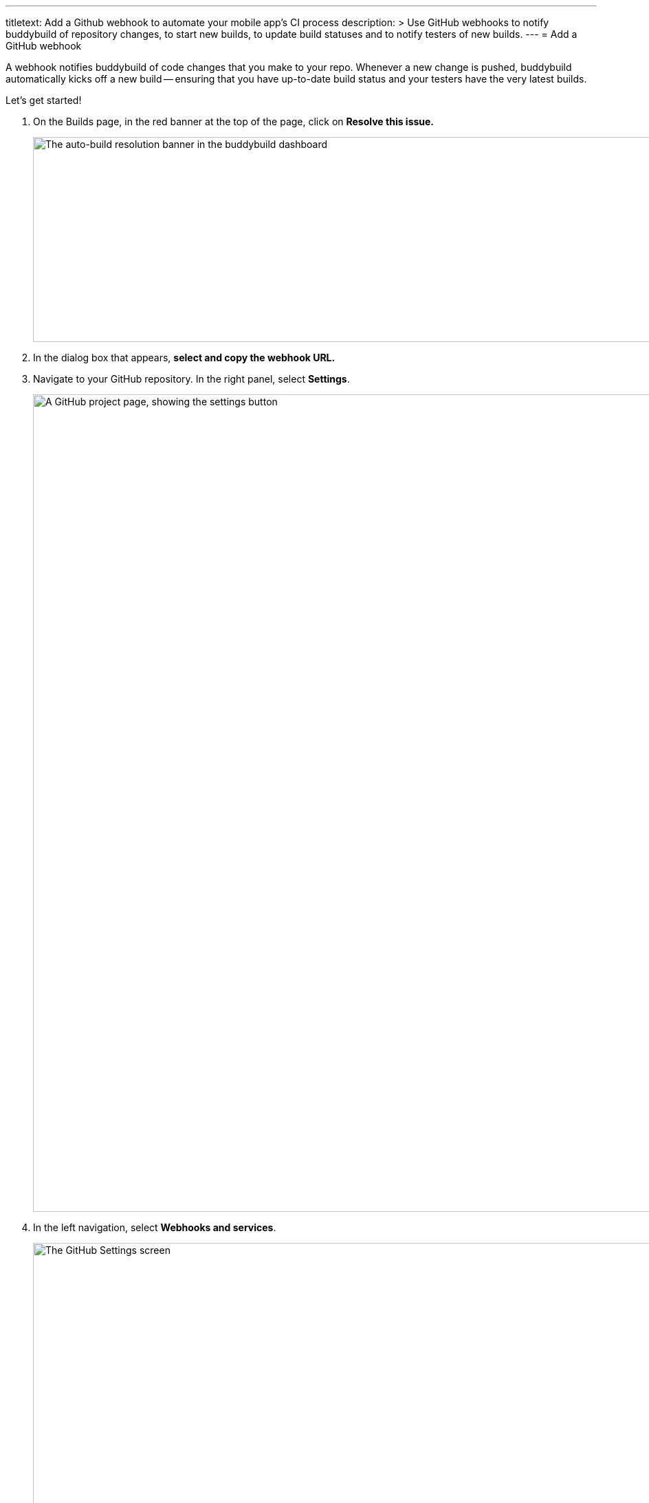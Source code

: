 ---
titletext: Add a Github webhook to automate your mobile app's CI process
description: >
  Use GitHub webhooks to notify buddybuild of repository changes, to
  start new builds, to update build statuses and to notify testers of
  new builds.
---
= Add a GitHub webhook

A webhook notifies buddybuild of code changes that you make to your
repo. Whenever a new change is pushed, buddybuild automatically kicks
off a new build -- ensuring that you have up-to-date build status and
your testers have the very latest builds.

Let's get started!

. On the Builds page, in the red banner at the top of the page, click on
  **Resolve this issue.**
+
image:../img/resolve-banner.png["The auto-build resolution banner in the
buddybuild dashboard", 1500, 298]

. In the dialog box that appears, **select and copy the webhook URL.**

. Navigate to your GitHub repository. In the right panel, select
  **Settings**.
+
image:img/click-settings.png["A GitHub project page, showing the
settings button", 3000, 1188]

. In the left navigation, select **Webhooks and services**.
+
image:img/click-webhooks.png["The GitHub Settings screen", 3000, 1188]

. Select **Add webhook.**
+
image:img/click-add-webhook.png["The GitHub webhooks screen", 3000, 1188]

. Paste the URL you first copied into the **Payload URL** field.
+
image:img/paste-webhook-url.png["Pasting the buddybuild webhook URL into
the GitHub webhooks screen", 3000, 1188]

. Under **Content type,** select **application/x-www-form-urlencoded.**
  You can leave the **Secret** field blank.
+
image:img/set-content-type.png["Specifying the content type on the
GitHub webhooks screen", 3000, 1188]

. Choose **Let me select individual events**.
+
image:img/select-individual-events.png["Setting 'Let me select
individual events' on the GitHub webhooks screen", 3000, 1188]

. Once that expands, select **Pull Request** and **Push.** Ensure that
  **Active** is selected, and click **Add webhook**.
+
You're now done!
+
image:img/add-webhook.png["Clicking the Add webhook button on the GitHub
webhooks screen", 3000, 1188]
